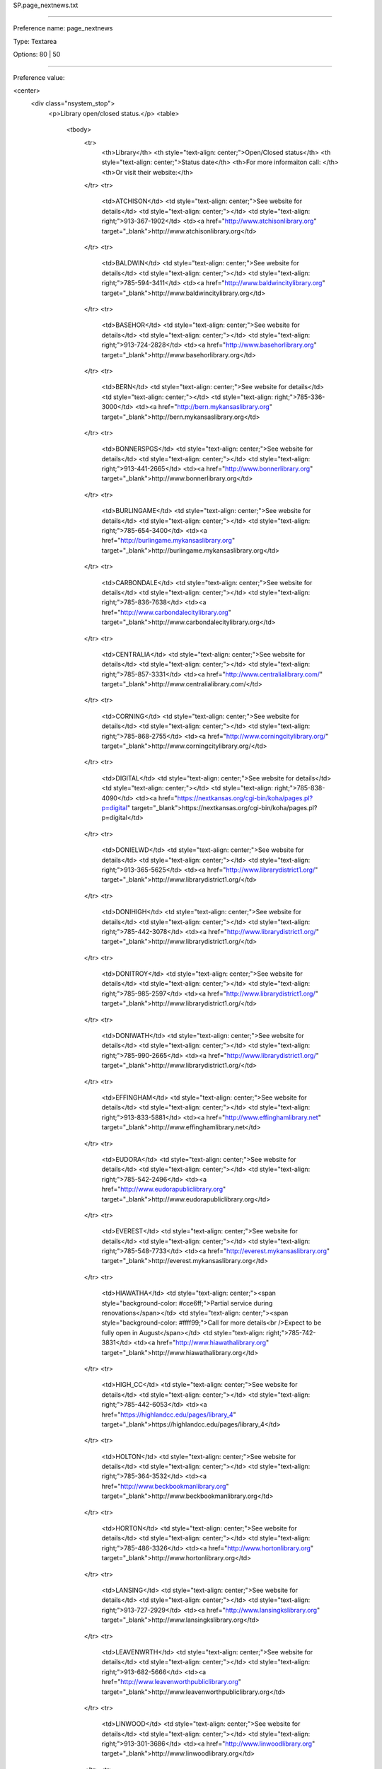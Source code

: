 SP.page_nextnews.txt

----------

Preference name: page_nextnews

Type: Textarea

Options: 80 | 50

----------

Preference value: 



<center>
	<div class="nsystem_stop">
		<p>Library open/closed status.</p>
		<table>
			<tbody>
				<tr>
					<th>Library</th>
					<th style="text-align: center;">Open/Closed status</th>
					<th style="text-align: center;">Status date</th>
					<th>For more informaiton call: </th>
					<th>Or visit their website:</th>
				</tr>
				<tr>
					<td>ATCHISON</td>
					<td style="text-align: center;">See website for details</td>
					<td style="text-align: center;"></td>
					<td style="text-align: right;">913-367-1902</td>
					<td><a href="http://www.atchisonlibrary.org" target="_blank">http://www.atchisonlibrary.org</td>
				</tr>
				<tr>
					<td>BALDWIN</td>
					<td style="text-align: center;">See website for details</td>
					<td style="text-align: center;"></td>
					<td style="text-align: right;">785-594-3411</td>
					<td><a href="http://www.baldwincitylibrary.org" target="_blank">http://www.baldwincitylibrary.org</td>
				</tr>
				<tr>
					<td>BASEHOR</td>
					<td style="text-align: center;">See website for details</td>
					<td style="text-align: center;"></td>
					<td style="text-align: right;">913-724-2828</td>
					<td><a href="http://www.basehorlibrary.org" target="_blank">http://www.basehorlibrary.org</td>
				</tr>
				<tr>
					<td>BERN</td>
					<td style="text-align: center;">See website for details</td>
					<td style="text-align: center;"></td>
					<td style="text-align: right;">785-336-3000</td>
					<td><a href="http://bern.mykansaslibrary.org" target="_blank">http://bern.mykansaslibrary.org</td>
				</tr>
				<tr>
					<td>BONNERSPGS</td>
					<td style="text-align: center;">See website for details</td>
					<td style="text-align: center;"></td>
					<td style="text-align: right;">913-441-2665</td>
					<td><a href="http://www.bonnerlibrary.org" target="_blank">http://www.bonnerlibrary.org</td>
				</tr>
				<tr>
					<td>BURLINGAME</td>
					<td style="text-align: center;">See website for details</td>
					<td style="text-align: center;"></td>
					<td style="text-align: right;">785-654-3400</td>
					<td><a href="http://burlingame.mykansaslibrary.org" target="_blank">http://burlingame.mykansaslibrary.org</td>
				</tr>
				<tr>
					<td>CARBONDALE</td>
					<td style="text-align: center;">See website for details</td>
					<td style="text-align: center;"></td>
					<td style="text-align: right;">785-836-7638</td>
					<td><a href="http://www.carbondalecitylibrary.org" target="_blank">http://www.carbondalecitylibrary.org</td>
				</tr>
				<tr>
					<td>CENTRALIA</td>
					<td style="text-align: center;">See website for details</td>
					<td style="text-align: center;"></td>
					<td style="text-align: right;">785-857-3331</td>
					<td><a href="http://www.centralialibrary.com/" target="_blank">http://www.centralialibrary.com/</td>
				</tr>
				<tr>
					<td>CORNING</td>
					<td style="text-align: center;">See website for details</td>
					<td style="text-align: center;"></td>
					<td style="text-align: right;">785-868-2755</td>
					<td><a href="http://www.corningcitylibrary.org/" target="_blank">http://www.corningcitylibrary.org/</td>
				</tr>
				<tr>
					<td>DIGITAL</td>
					<td style="text-align: center;">See website for details</td>
					<td style="text-align: center;"></td>
					<td style="text-align: right;">785-838-4090</td>
					<td><a href="https://nextkansas.org/cgi-bin/koha/pages.pl?p=digital" target="_blank">https://nextkansas.org/cgi-bin/koha/pages.pl?p=digital</td>
				</tr>
				<tr>
					<td>DONIELWD</td>
					<td style="text-align: center;">See website for details</td>
					<td style="text-align: center;"></td>
					<td style="text-align: right;">913-365-5625</td>
					<td><a href="http://www.librarydistrict1.org/" target="_blank">http://www.librarydistrict1.org/</td>
				</tr>
				<tr>
					<td>DONIHIGH</td>
					<td style="text-align: center;">See website for details</td>
					<td style="text-align: center;"></td>
					<td style="text-align: right;">785-442-3078</td>
					<td><a href="http://www.librarydistrict1.org/" target="_blank">http://www.librarydistrict1.org/</td>
				</tr>
				<tr>
					<td>DONITROY</td>
					<td style="text-align: center;">See website for details</td>
					<td style="text-align: center;"></td>
					<td style="text-align: right;">785-985-2597</td>
					<td><a href="http://www.librarydistrict1.org/" target="_blank">http://www.librarydistrict1.org/</td>
				</tr>
				<tr>
					<td>DONIWATH</td>
					<td style="text-align: center;">See website for details</td>
					<td style="text-align: center;"></td>
					<td style="text-align: right;">785-990-2665</td>
					<td><a href="http://www.librarydistrict1.org/" target="_blank">http://www.librarydistrict1.org/</td>
				</tr>
				<tr>
					<td>EFFINGHAM</td>
					<td style="text-align: center;">See website for details</td>
					<td style="text-align: center;"></td>
					<td style="text-align: right;">913-833-5881</td>
					<td><a href="http://www.effinghamlibrary.net" target="_blank">http://www.effinghamlibrary.net</td>
				</tr>
				<tr>
					<td>EUDORA</td>
					<td style="text-align: center;">See website for details</td>
					<td style="text-align: center;"></td>
					<td style="text-align: right;">785-542-2496</td>
					<td><a href="http://www.eudorapubliclibrary.org" target="_blank">http://www.eudorapubliclibrary.org</td>
				</tr>
				<tr>
					<td>EVEREST</td>
					<td style="text-align: center;">See website for details</td>
					<td style="text-align: center;"></td>
					<td style="text-align: right;">785-548-7733</td>
					<td><a href="http://everest.mykansaslibrary.org" target="_blank">http://everest.mykansaslibrary.org</td>
				</tr>
				<tr>
					<td>HIAWATHA</td>
					<td style="text-align: center;"><span style="background-color: #cce6ff;">Partial service during renovations</span></td>
					<td style="text-align: center;"><span style="background-color: #ffff99;">Call for more details<br />Expect to be fully open in August</span></td>
					<td style="text-align: right;">785-742-3831</td>
					<td><a href="http://www.hiawathalibrary.org" target="_blank">http://www.hiawathalibrary.org</td>
				</tr>
				<tr>
					<td>HIGH_CC</td>
					<td style="text-align: center;">See website for details</td>
					<td style="text-align: center;"></td>
					<td style="text-align: right;">785-442-6053</td>
					<td><a href="https://highlandcc.edu/pages/library_4" target="_blank">https://highlandcc.edu/pages/library_4</td>
				</tr>
				<tr>
					<td>HOLTON</td>
					<td style="text-align: center;">See website for details</td>
					<td style="text-align: center;"></td>
					<td style="text-align: right;">785-364-3532</td>
					<td><a href="http://www.beckbookmanlibrary.org" target="_blank">http://www.beckbookmanlibrary.org</td>
				</tr>
				<tr>
					<td>HORTON</td>
					<td style="text-align: center;">See website for details</td>
					<td style="text-align: center;"></td>
					<td style="text-align: right;">785-486-3326</td>
					<td><a href="http://www.hortonlibrary.org" target="_blank">http://www.hortonlibrary.org</td>
				</tr>
				<tr>
					<td>LANSING</td>
					<td style="text-align: center;">See website for details</td>
					<td style="text-align: center;"></td>
					<td style="text-align: right;">913-727-2929</td>
					<td><a href="http://www.lansingkslibrary.org" target="_blank">http://www.lansingkslibrary.org</td>
				</tr>
				<tr>
					<td>LEAVENWRTH</td>
					<td style="text-align: center;">See website for details</td>
					<td style="text-align: center;"></td>
					<td style="text-align: right;">913-682-5666</td>
					<td><a href="http://www.leavenworthpubliclibrary.org" target="_blank">http://www.leavenworthpubliclibrary.org</td>
				</tr>
				<tr>
					<td>LINWOOD</td>
					<td style="text-align: center;">See website for details</td>
					<td style="text-align: center;"></td>
					<td style="text-align: right;">913-301-3686</td>
					<td><a href="http://www.linwoodlibrary.org" target="_blank">http://www.linwoodlibrary.org</td>
				</tr>
				<tr>
					<td>LYNDON</td>
					<td style="text-align: center;">See website for details</td>
					<td style="text-align: center;"></td>
					<td style="text-align: right;">785-828-4520</td>
					<td><a href="http://www.lyndonlibrary.org" target="_blank">http://www.lyndonlibrary.org</td>
				</tr>
				<tr>
					<td>MCLOUTH</td>
					<td style="text-align: center;">See website for details</td>
					<td style="text-align: center;"></td>
					<td style="text-align: right;">913-796-2225</td>
					<td><a href="http://mclouth.mykansaslibrary.org" target="_blank">http://mclouth.mykansaslibrary.org</td>
				</tr>
				<tr>
					<td>MERIDEN</td>
					<td style="text-align: center;">See website for details</td>
					<td style="text-align: center;"></td>
					<td style="text-align: right;">785-484-3393</td>
					<td><a href="http://meriden.mykansaslibrary.org" target="_blank">http://meriden.mykansaslibrary.org</td>
				</tr>
				<tr>
					<td>NEKLS</td>
					<td style="text-align: center;">See website for details</td>
					<td style="text-align: center;"></td>
					<td style="text-align: right;">785-838-4090</td>
					<td><a href="http://www.nekls.org/" target="_blank">http://www.nekls.org/</td>
				</tr>
				<tr>
					<td>NORTONVLLE</td>
					<td style="text-align: center;">See website for details</td>
					<td style="text-align: center;"></td>
					<td style="text-align: right;">913-886-2060</td>
					<td><a href="http://www.nortonvillelibrary.org" target="_blank">http://www.nortonvillelibrary.org</td>
				</tr>
				<tr>
					<td>OSAGECITY</td>
					<td style="text-align: center;">See website for details</td>
					<td style="text-align: center;"></td>
					<td style="text-align: right;">785-528-3727</td>
					<td><a href="http://www.osagecitylibrary.org" target="_blank">http://www.osagecitylibrary.org</td>
				</tr>
				<tr>
					<td>OSAWATOMIE</td>
					<td style="text-align: center;">See website for details</td>
					<td style="text-align: center;"></td>
					<td style="text-align: right;">913-755-2136</td>
					<td><a href="http://www.osawatomie.org" target="_blank">http://www.osawatomie.org</td>
				</tr>
				<tr>
					<td>OSKALOOSA</td>
					<td style="text-align: center;">See website for details</td>
					<td style="text-align: center;"></td>
					<td style="text-align: right;">785-863-2475 </td>
					<td><a href="http://www.oskielibrary.org" target="_blank">http://www.oskielibrary.org</td>
				</tr>
				<tr>
					<td>OTTAWA</td>
					<td style="text-align: center;">See website for details</td>
					<td style="text-align: center;"></td>
					<td style="text-align: right;">785-242-3080 </td>
					<td><a href="http://www.ottawalibrary.org" target="_blank">http://www.ottawalibrary.org</td>
				</tr>
				<tr>
					<td>OVERBROOK</td>
					<td style="text-align: center;">See website for details</td>
					<td style="text-align: center;"></td>
					<td style="text-align: right;">785-665-7266</td>
					<td><a href="http://overbrook.mykansaslibrary.org" target="_blank">http://overbrook.mykansaslibrary.org</td>
				</tr>
				<tr>
					<td>PAOLA</td>
					<td style="text-align: center;">See website for details</td>
					<td style="text-align: center;"></td>
					<td style="text-align: right;">913-259-3655</td>
					<td><a href="http://www.paolalibrary.org/" target="_blank">http://www.paolalibrary.org/</td>
				</tr>
				<tr>
					<td>PERRY</td>
					<td style="text-align: center;">See website for details</td>
					<td style="text-align: center;"></td>
					<td style="text-align: right;">785-597-5031</td>
					<td><a href="https://www.facebook.com/perrylecomptoncommunitylibrary" target="_blank">https://www.facebook.com/perrylecomptoncommunitylibrary</td>
				</tr>
				<tr>
					<td>PHAXTELL</td>
					<td style="text-align: center;"><span style="background-color: pink;">Closed for the summer</span></td>
					<td style="text-align: center;"><span style="background-color:  #ffff99;">August, 2020</span></td>
					<td style="text-align: right;">785-736-2237</td>
					<td><a href="http://www.usd113.org" target="_blank">http://www.usd113.org</td>
				</tr>
				<tr>
					<td>PHSES</td>
					<td style="text-align: center;"><span style="background-color: pink;">Closed for the summer</span></td>
					<td style="text-align: center;"><span style="background-color:  #ffff99;">August, 2020</span></td>
					<td style="text-align: right;">785-284-3448</td>
					<td><a href="http://www.usd113.org" target="_blank">http://www.usd113.org</td>
				</tr>
				<tr>
					<td>PHSHS</td>
					<td style="text-align: center;"><span style="background-color: pink;">Closed for the summer</span></td>
					<td style="text-align: center;"><span style="background-color:  #ffff99;">August, 2020</span></td>
					<td style="text-align: right;">785-284-2155</td>
					<td><a href="http://www.usd113.org/pages/shs/library.html" target="_blank">http://www.usd113.org/pages/shs/library.html</td>
				</tr>
				<tr>
					<td>PHSMS</td>
					<td style="text-align: center;"><span style="background-color: pink;">Closed for the summer</span></td>
					<td style="text-align: center;"><span style="background-color:  #ffff99;">August, 2020</span></td>
					<td style="text-align: right;">785-284-2151</td>
					<td><a href="http://www.usd113.org" target="_blank">http://www.usd113.org</td>
				</tr>
				<tr>
					<td>PHWAC</td>
					<td style="text-align: center;"><span style="background-color: pink;">Closed for the summer</span></td>
					<td style="text-align: center;"><span style="background-color:  #ffff99;">August, 2020</span></td>
					<td style="text-align: right;">785-866-2860</td>
					<td><a href="http://www.usd113.org" target="_blank">http://www.usd113.org</td>
				</tr>
				<tr>
					<td>POMONA</td>
					<td style="text-align: center;">See website for details</td>
					<td style="text-align: center;"></td>
					<td style="text-align: right;">785-566-3300</td>
					<td><a href="http://pomona.mykansaslibrary.org" target="_blank">http://pomona.mykansaslibrary.org</td>
				</tr>
				<tr>
					<td>RICHMOND</td>
					<td style="text-align: center;">See website for details</td>
					<td style="text-align: center;"></td>
					<td style="text-align: right;">785-835-6163</td>
					<td><a href="http://richmond.mykansaslibrary.org" target="_blank">http://richmond.mykansaslibrary.org</td>
				</tr>
				<tr>
					<td>ROSSVILLE</td>
					<td style="text-align: center;">See website for details</td>
					<td style="text-align: center;"></td>
					<td style="text-align: right;">785-584-6454</td>
					<td><a href="http://www.rossvillelibrary.org" target="_blank">http://www.rossvillelibrary.org</td>
				</tr>
				<tr>
					<td>SABETHA</td>
					<td style="text-align: center;">See website for details</td>
					<td style="text-align: center;"></td>
					<td style="text-align: right;">785-284-3160</td>
					<td><a href="http://www.sabethalibrary.org" target="_blank">http://www.sabethalibrary.org</td>
				</tr>
				<tr>
					<td>SENECA</td>
					<td style="text-align: center;">See website for details</td>
					<td style="text-align: center;"></td>
					<td style="text-align: right;">785-336-2377</td>
					<td><a href="http://www.senecafreelibrary.org" target="_blank">http://www.senecafreelibrary.org</td>
				</tr>
				<tr>
					<td>SILVERLAKE</td>
					<td style="text-align: center;">See website for details</td>
					<td style="text-align: center;"></td>
					<td style="text-align: right;">785-582-5141 </td>
					<td><a href="http://www.silverlakelibrary.org" target="_blank">http://www.silverlakelibrary.org</td>
				</tr>
				<tr>
					<td>TONGANOXIE</td>
					<td style="text-align: center;">See website for details</td>
					<td style="text-align: center;"></td>
					<td style="text-align: right;">913-845-3281</td>
					<td><a href="http://www.tonganoxielibrary.org" target="_blank">http://www.tonganoxielibrary.org</td>
				</tr>
				<tr>
					<td>VALLEYFALL</td>
					<td style="text-align: center;">See website for details</td>
					<td style="text-align: center;"></td>
					<td style="text-align: right;">785-945-3990 </td>
					<td><a href="http://valleyfalls.mykansaslibrary.org" target="_blank">http://valleyfalls.mykansaslibrary.org</td>
				</tr>
				<tr>
					<td>WELLSVILLE</td>
					<td style="text-align: center;">See website for details</td>
					<td style="text-align: center;"></td>
					<td style="text-align: right;">785-883-2870</td>
					<td><a href="http://www.wellsvillelibrary.org" target="_blank">http://www.wellsvillelibrary.org</td>
				</tr>
				<tr>
					<td>WETMORE</td>
					<td style="text-align: center;">See website for details</td>
					<td style="text-align: center;"></td>
					<td style="text-align: right;">785-866-2250 </td>
					<td><a href="http://www.wetmorepubliclibrary.org" target="_blank">http://www.wetmorepubliclibrary.org</td>
				</tr>
				<tr>
					<td>WILLIAMSBG</td>
					<td style="text-align: center;">See website for details</td>
					<td style="text-align: center;"></td>
					<td style="text-align: right;">785-746-5407</td>
					<td><a href="http://www.williamsburgcommunitylibrary.org" target="_blank">http://www.williamsburgcommunitylibrary.org</td>
				</tr>
				<tr>
					<td>WINCHESTER</td>
					<td style="text-align: center;">See website for details</td>
					<td style="text-align: center;"></td>
					<td style="text-align: right;">913-774-4967</td>
					<td><a href="http://www.winchesterlibrary.org" target="_blank">http://www.winchesterlibrary.org</td>
				</tr>
			</tbody>
		</table>
		<hr />
		<p>If your library is going to close due to the health emergency, Next Search Catalog will follow the procedure outlined at this link:&nbsp; <a href="https://northeast-kansas-library-system.github.io/next.training/procedures/covid19.html"
				target="_blank" rel="noopener">https://northeast-kansas-library-system.github.io/next.training/procedures/covid19.html</a></p>
		<hr />
		<p>Link to Robin's Google shared folder of Corona Virus information:</p>
		<p><a href="https://drive.google.com/drive/folders/1HO4RHS8Gr10cv3NUviztj218a6eItABS" target="_blank" rel="noopener">Click here</a></p>
	</div>
</center>

























